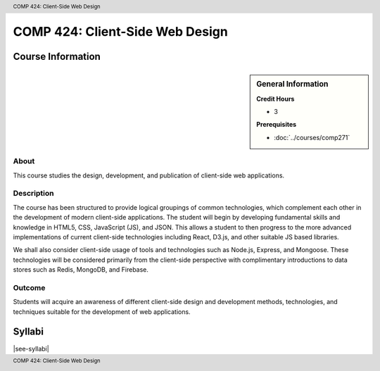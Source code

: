 .. header:: COMP 424: Client-Side Web Design
.. footer:: COMP 424: Client-Side Web Design

.. index::
    Client-Side Web Design
    Client-Side
    Web Design
    Graduate
    COMP 424

################################
COMP 424: Client-Side Web Design
################################

******************
Course Information
******************

.. sidebar:: General Information

    **Credit Hours**

    * 3

    **Prerequisites**

    * :doc:`../courses/comp271`

About
=====

This course studies the design, development, and publication of client-side web applications.

Description
===========

The course has been structured to provide logical groupings of common technologies, which complement each other in the development of modern client-side applications. The student will begin by developing fundamental skills and knowledge in HTML5, CSS, JavaScript (JS), and JSON. This allows a student to then progress to the more advanced implementations of current client-side technologies including React, D3.js, and other suitable JS based libraries.

We shall also consider client-side usage of tools and technologies such as Node.js, Express, and Mongoose. These technologies will be considered primarily from the client-side perspective with complimentary introductions to data stores such as Redis, MongoDB, and Firebase.

Outcome
=======

Students will acquire an awareness of different client-side design and development methods, technologies, and techniques suitable for the development of web applications.

*******
Syllabi
*******

|see-syllabi|

